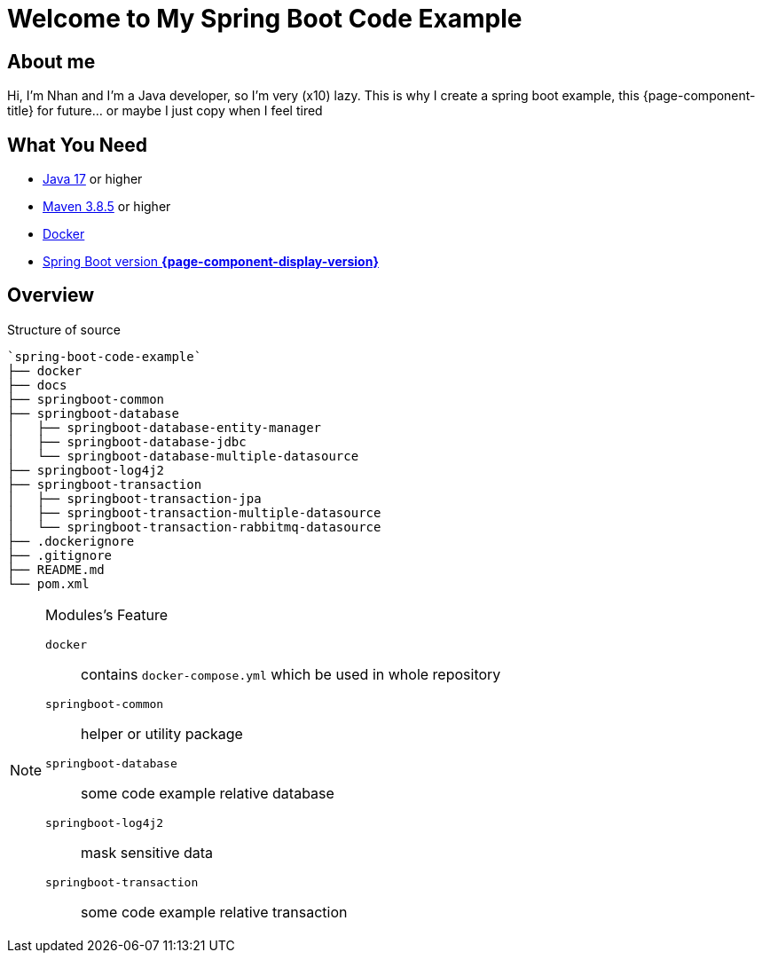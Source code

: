 = Welcome to My Spring Boot Code Example
:description: Welcome to My Spring Boot Code Example

== About me

Hi, I'm Nhan and I'm a Java developer, so I'm very (x10) lazy. This is why I create a spring boot example, this {page-component-title} for future... or maybe I just copy when I feel tired

== What You Need

* https://www.oracle.com/java/technologies/downloads/[Java 17] or higher
* https://maven.apache.org/download.cgi/[Maven 3.8.5] or higher
* https://www.docker.com/products/docker-desktop/[Docker]
* https://spring.io/[Spring Boot version *{page-component-display-version}*]

== Overview

.Structure of source
[source]
----
`spring-boot-code-example`
├── docker
├── docs
├── springboot-common
├── springboot-database
│   ├── springboot-database-entity-manager
│   ├── springboot-database-jdbc
│   └── springboot-database-multiple-datasource
├── springboot-log4j2
├── springboot-transaction
│   ├── springboot-transaction-jpa
│   ├── springboot-transaction-multiple-datasource
│   └── springboot-transaction-rabbitmq-datasource
├── .dockerignore
├── .gitignore
├── README.md
└── pom.xml
----

[NOTE]
.Modules's Feature
====

`docker`:: contains `docker-compose.yml` which be used in whole repository

`springboot-common`:: helper or utility package

`springboot-database`:: some code example relative database

`springboot-log4j2`:: mask sensitive data

`springboot-transaction`:: some code example relative transaction
====